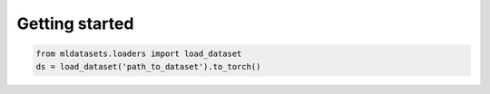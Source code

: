 Getting started
===============

.. code-block:: python
   
   from mldatasets.loaders import load_dataset
   ds = load_dataset('path_to_dataset').to_torch()